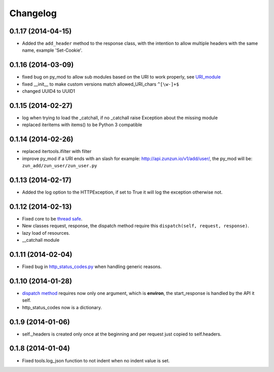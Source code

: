 Changelog
=========

0.1.17 (2014-04-15)
...................

* Added the ``add_header`` method to the response class, with the intention to
  allow multiple headers with the same name, example 'Set-Cookie'.

0.1.16 (2014-03-09)
...................

* fixed bug on py_mod to allow sub modules based on the URI to work properly,
  see `URI_module </en/latest/resource/URI_module.html>`_
* fixed __init__ to make custom versions match allowed_URI_chars ``^[\w-]+$``
* changed UUID4 to UUID1

0.1.15 (2014-02-27)
...................

* log when trying to load the _catchall, if no _catchall raise Exception about
  the missing module
* replaced iteritems with items() to be Python 3 compatible

0.1.14 (2014-02-26)
...................

* replaced itertools.ifilter with filter
* improve py_mod if a URI ends with an slash for example:
  http://api.zunzun.io/v1/add/user/, the py_mod will be:
  ``zun_add/zun_user/zun_user.py``

0.1.13 (2014-02-17)
...................

* Added the log option to the HTTPException, if set to True it will log the
  exception otherwise not.

0.1.12 (2014-02-13)
...................

* Fixed core to be `thread safe <http://en.wikipedia.org/wiki/Thread_safety>`_.
* New classes request, response, the dispatch method require this ``dispatch(self, request, response)``.
* lazy load of resources.
* __catchall module


0.1.11 (2014-02-04)
...................

* Fixed bug in `http_status_codes.py <https://github.com/nbari/zunzuncito/blob/master/zunzuncito/http_status_codes.py>`_ when handling generic reasons.

0.1.10 (2014-01-28)
...................

* `dispatch method </en/latest/resource/dispatch_method.html>`_ requires now only one argument, which is **environ**, the start_response is handled by the API it self.
* http_status_codes now is a dictionary.

0.1.9 (2014-01-06)
..................

* self._headers is created only once at the beginning and per request just
  copied to self.headers.

0.1.8 (2014-01-04)
..................

* Fixed tools.log_json function to not indent when no indent value is set.
